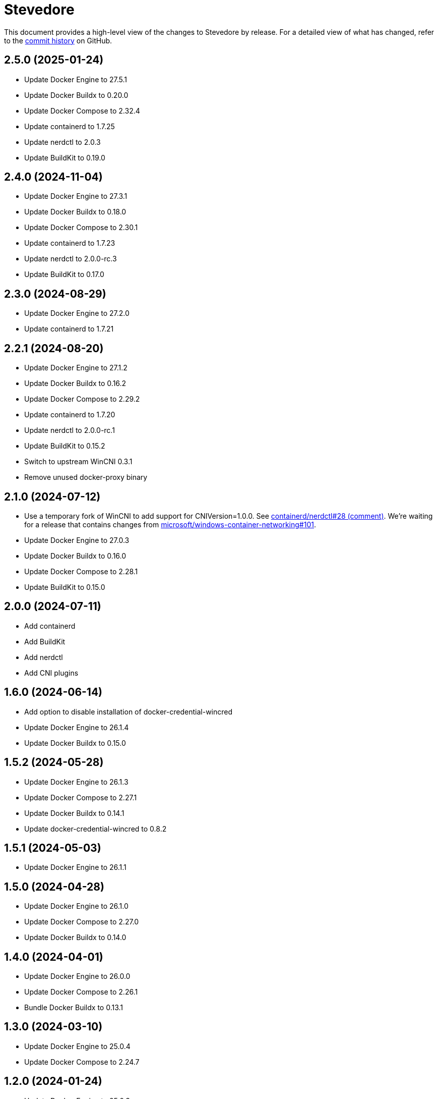 = Stevedore
:slug: slonopotamus/stevedore
:uri-project: https://github.com/{slug}

This document provides a high-level view of the changes to Stevedore by release.
For a detailed view of what has changed, refer to the {uri-project}/commits/main[commit history] on GitHub.

== 2.5.0 (2025-01-24)

* Update Docker Engine to 27.5.1
* Update Docker Buildx to 0.20.0
* Update Docker Compose to 2.32.4
* Update containerd to 1.7.25
* Update nerdctl to 2.0.3
* Update BuildKit to 0.19.0

== 2.4.0 (2024-11-04)

* Update Docker Engine to 27.3.1
* Update Docker Buildx to 0.18.0
* Update Docker Compose to 2.30.1
* Update containerd to 1.7.23
* Update nerdctl to 2.0.0-rc.3
* Update BuildKit to 0.17.0

== 2.3.0 (2024-08-29)

* Update Docker Engine to 27.2.0
* Update containerd to 1.7.21

== 2.2.1 (2024-08-20)

* Update Docker Engine to 27.1.2
* Update Docker Buildx to 0.16.2
* Update Docker Compose to 2.29.2
* Update containerd to 1.7.20
* Update nerdctl to 2.0.0-rc.1
* Update BuildKit to 0.15.2
* Switch to upstream WinCNI 0.3.1
* Remove unused docker-proxy binary

== 2.1.0 (2024-07-12)

* Use a temporary fork of WinCNI to add support for CNIVersion=1.0.0.
See https://github.com/containerd/nerdctl/issues/28#issuecomment-2222391443[containerd/nerdctl#28 (comment)].
We're waiting for a release that contains changes from https://github.com/microsoft/windows-container-networking/pull/101[microsoft/windows-container-networking#101].
* Update Docker Engine to 27.0.3
* Update Docker Buildx to 0.16.0
* Update Docker Compose to 2.28.1
* Update BuildKit to 0.15.0

== 2.0.0 (2024-07-11)

* Add containerd
* Add BuildKit
* Add nerdctl
* Add CNI plugins

== 1.6.0 (2024-06-14)

* Add option to disable installation of docker-credential-wincred
* Update Docker Engine to 26.1.4
* Update Docker Buildx to 0.15.0

== 1.5.2 (2024-05-28)

* Update Docker Engine to 26.1.3
* Update Docker Compose to 2.27.1
* Update Docker Buildx to 0.14.1
* Update docker-credential-wincred to 0.8.2

== 1.5.1 (2024-05-03)

* Update Docker Engine to 26.1.1

== 1.5.0 (2024-04-28)

* Update Docker Engine to 26.1.0
* Update Docker Compose to 2.27.0
* Update Docker Buildx to 0.14.0

== 1.4.0 (2024-04-01)

* Update Docker Engine to 26.0.0
* Update Docker Compose to 2.26.1
* Bundle Docker Buildx to 0.13.1

== 1.3.0 (2024-03-10)

* Update Docker Engine to 25.0.4
* Update Docker Compose to 2.24.7

== 1.2.0 (2024-01-24)

* Update Docker Engine to 25.0.3
* Update Docker Compose to 2.24.5
* Update docker-credential-wincred to 0.8.1

== 1.1.0 (2024-01-24)

* Update Docker Engine to 25.0.1
* Update Docker Compose to 2.24.2

== 1.0.0 (2024-01-19)

* Update Docker Engine to 25.0.0
* Update Docker Compose to 2.24.1

== 0.19.0 (2023-11-13)

* Update Docker Engine to 24.0.7
* Update Docker Compose to 2.23.0

== 0.18.0 (2023-09-11)

* Update Docker Engine to 24.0.6
* Update Docker Compose to 2.21.0

== 0.17.1 (2023-07-20)

* Update Docker Engine to 24.0.4
* Update Docker Compose to 2.20.2
* Update docker-credential-wincred to 0.8.0

== 0.16.0 (2023-06-01)

* Update Docker Engine to 24.0.2

== 0.14.0 (2023-05-23)

* Update Docker Engine to 24.0.1
* Update Docker Compose to 2.18.1

== 0.13.0 (2023-05-03)

* Update Docker Engine to 23.0.5
* Update Docker Compose to 2.17.3

== 0.12.0 (2023-04-02)

* Update Docker Engine to 23.0.2
* Update Docker Compose to 2.17.2

== 0.11.0 (2023-02-10)

* Update Docker Engine to 23.0.1
* Update Docker Compose to 2.16.0
* Remove Docker Scan, deprecated upstream

== 0.10.0 (2023-02-04)

* Update Docker Engine to 23.0.0
* Update Docker Compose to 2.15.1
* Update Docker Scan to 0.23.0
* Remove Linux containers support
* Remove Docker App
* Remove docker-wsl-proxy
* Remove kubectl
* https://github.com/slonopotamus/shmoby[Shmoby] is replaced with official Docker `dockerd` binary
* Windows Server 2016 is no longer supported

== 0.9.0 (2022-11-06)

* Update Docker Engine to 20.10.21
* Update Buildx to 0.9.1
* Update Alpine Linux to 3.15.6
* Update Docker Compose to 2.12.2
* Update Docker Scan to 0.21.0
* Update docker-wsl-proxy to 0.0.7
* Update kubectl to 1.25.3
* Update docker-credential-wincred to 0.7.0

== 0.8.0 (2022-07-18)

* Update Docker Engine to 20.10.17
* Update Docker Compose to 2.6.1
* Update kubectl to 1.24.3

== 0.7.0 (2022-05-17)

* Update Docker Compose to 2.5.0
* Update Buildx to 0.8.2
* Update Docker Engine to 20.10.16
* Update kubectl to 1.24.0

== 0.6.1 (2022-04-25)

* Update docker-wsl-proxy to 0.0.6.
Fixes mounts not being rewritten.
https://github.com/slonopotamus/stevedore/issues/42#issuecomment-1106876503[#42]

== 0.6.0 (2022-04-04)

* Bundle docker-credential-wincred. https://github.com/slonopotamus/stevedore/issues/39[#39].
* Update Docker Compose to 2.4.0

== 0.5.0 (2022-03-27)

* Update Docker Engine to 20.10.14
* Update Docker Compose to 2.3.4
* Update Buildx to 0.8.1

== 0.4.1 (2022-03-23)

* Update docker-wsl-proxy to 0.0.5. https://github.com/slonopotamus/stevedore/issues/38[#38].
Fixes bind-mounting of a single file.

== 0.4.0 (2022-03-23)

* Update kubectl to 1.23.5
* Update docker-wsl-proxy to 0.0.4. https://github.com/slonopotamus/stevedore/issues/38[#38].
Fixes bind-mounts in Docker Compose (and, actually, any named containers).

== 0.3.4 (2022-03-21)

* Bundle Visual C++ Runtime Files. https://github.com/slonopotamus/stevedore/issues/35[#35]
* Automatically publish releases to WinGet. https://github.com/slonopotamus/stevedore/issues/15[#15]

== 0.3.3 (2022-03-13)

* Use fixed GUIDs for MSI components to avoid unexpected unistalls of files. https://github.com/slonopotamus/stevedore/issues/34[#34]

== 0.3.2 (2022-03-13)

* Enable LCOW via dockerd flag, so there's better control over disabling it

== 0.3.1 (2022-03-13)

* Enable LCOW by default. https://github.com/slonopotamus/stevedore/issues/33[#33]

== 0.3.0 (2022-03-11)

* Show human-friendly message when user tries to launch multiple instances of Stevedore
* Update Docker Engine to 20.10.13
* Update Buildx to 0.8.0
* Fix build script to actually bundle Shmoby in MSI
* Update Docker Compose to 2.3.3

== 0.2.0 (2022-03-08)

* Enable Linux containers by default and drop "experimental" label

== 0.1.1 (2022-03-07)

* Display error if WSL2 kernel is not installed. https://github.com/slonopotamus/stevedore/issues/32[#32]

== 0.1.0 (2022-03-06)

* Add kubectl
* Bundle https://github.com/slonopotamus/shmoby[Shmoby] as a temporary way to fix https://github.com/moby/moby/issues/37352[20 GB `COPY` issue].
* Update Docker Compose to 2.3.0
* Allow running Linux and Windows containers simultaneously. https://github.com/slonopotamus/stevedore/issues/29[#29]
* Auto-start Stevedore tray app on user logon. https://github.com/slonopotamus/stevedore/issues/31[#31]

== 0.0.7 (2022-02-16)

* Update docker-wsl-proxy to https://github.com/slonopotamus/docker-wsl-proxy/releases/tag/0.0.2[0.0.2]

== 0.0.6 (2022-02-14)

* Automatically attempt to restart service in case startup fails. https://github.com/slonopotamus/stevedore/issues/22[#22]
* Make service depend on EventLog
* Fix event text not shown properly in Windows Event Viewer
* Workaround failure to install under SYSTEM account. https://github.com/slonopotamus/stevedore/issues/10[#10]
* Add experimental support for Linux Containers. https://github.com/slonopotamus/stevedore/issues/8[#8]

== 0.0.5 (2022-02-08)

* Add `/SERVICENAME=stevedore` installer option to configure Windows service name
* Update Docker Compose to 2.2.3
* Update Docker Scan to 0.17.0

== 0.0.4 (2022-01-14)

* Add icons to installer
* Fix ERROR_ALIAS_EXISTS error when installing as AD user. https://github.com/slonopotamus/stevedore/issues/10[#10]
* Add Windows Server 2016 to list of supported OSes
* Add installer option to install Hyper-V Windows feature when Stevedore is installed for https://docs.microsoft.com/en-us/virtualization/windowscontainers/manage-containers/hyperv-container#hyper-v-isolation[Hyper-V container isolation]

== 0.0.3 (2022-01-06)

* Upgrade Buildx to 0.7.1
* Upgrade Docker to 20.10.12
* Upgrade Docker Compose to 2.2.2
* Upgrade Docker Scan to 0.16.0
* Drop compose-switch

== 0.0.2 (2021-10-03)

* Add `docker-compose` (https://github.com/slonopotamus/stevedore/issues/5[#5]).
You can access Docker Compose V2 via `docker compose`.
You can access Docker Compose V1 via `docker-compose`.
You can toggle whether `docker-compose` uses V1 or V2 via `docker-compose enable-v2` and `docker-compose disable-v2`.
* Add `docker scan` (https://github.com/slonopotamus/stevedore/issues/7[#7])

== 0.0.1 (2021-09-28)

* Initial release

